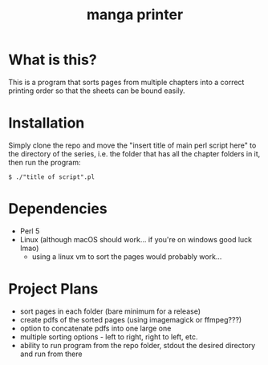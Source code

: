 #+TITLE: manga printer
#+OPTIONS: num:nil

* What is this?
This is a program that sorts pages from multiple chapters into a correct printing order so that the sheets can be bound easily. \\

* Installation
Simply clone the repo and move the "insert title of main perl script here" to the directory of the series, i.e. the folder that has all the chapter folders in it, then run the program:
#+begin_src shell
  $ ./"title of script".pl
#+end_src
* Dependencies
- Perl 5
- Linux (although macOS should work... if you're on windows good luck lmao)
  * using a linux vm to sort the pages would probably work...

* Project Plans
- sort pages in each folder (bare minimum for a release)
- create pdfs of the sorted pages (using imagemagick or ffmpeg???)
- option to concatenate pdfs into one large one
- multiple sorting options - left to right, right to left, etc.
- ability to run program from the repo folder, stdout the desired directory and run from there
  
 
